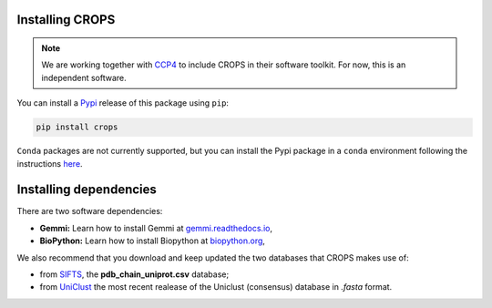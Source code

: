 .. _docs_install:

Installing CROPS
----------------

.. note::

   We are working together with `CCP4 <https://www.ccp4.ac.uk/>`_ to include CROPS in their software toolkit. For now, this is an independent software.

You can install a `Pypi <https://pypi.org/>`_ release of this package using ``pip``:

.. code-block:: shell

   pip install crops

``Conda`` packages are not currently supported, but you can install the Pypi package in a ``conda`` environment following the instructions `here <https://docs.conda.io/projects/conda-build/en/latest/user-guide/tutorials/build-pkgs-skeleton.html>`_.

Installing dependencies
-----------------------

There are two software dependencies:

* **Gemmi:** Learn how to install Gemmi at `gemmi.readthedocs.io <https://gemmi.readthedocs.io/en/latest/install.html>`_,
* **BioPython:** Learn how to install Biopython at `biopython.org <https://biopython.org>`_,

We also recommend that you download and keep updated the two databases that CROPS makes use of:

* from `SIFTS <https://www.ebi.ac.uk/pdbe/docs/sifts/quick.html>`_, the **pdb_chain_uniprot.csv** database;
* from `UniClust <https://uniclust.mmseqs.com/>`_ the most recent realease of the Uniclust (consensus) database in *.fasta* format.
